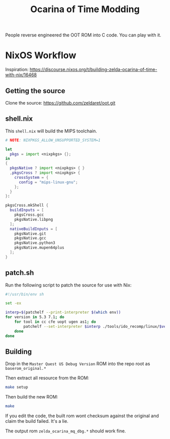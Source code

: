 #+title: Ocarina of Time Modding

People reverse engineered the OOT ROM into C code. You can play with it.


* NixOS Workflow

Inspiration: https://discourse.nixos.org/t/building-zelda-ocarina-of-time-with-nix/16468

** Getting the source

Clone the source: https://github.com/zeldaret/oot.git

** shell.nix

This =shell.nix= will build the MIPS toolchain.

#+begin_src nix
  # NOTE: NIXPKGS_ALLOW_UNSUPPORTED_SYSTEM=1

  let
    pkgs = import <nixpkgs> {};
  in
  {
    pkgsNative ? import <nixpkgs> { }
    ,pkgsCross ? import <nixpkgs> {
      crossSystem = {
        config = "mips-linux-gnu";
      };
    }
  }:

  pkgsCross.mkShell {
    buildInputs = [
      pkgsCross.gcc
      pkgsNative.libpng
    ];
    nativeBuildInputs = [
      pkgsNative.git
      pkgsNative.gcc
      pkgsNative.python3
      pkgsNative.mupen64plus
    ];
  }
#+end_src

** patch.sh

Run the following script to patch the source for use with Nix:

#+begin_src sh
  #!/usr/bin/env sh

  set -ex

  interp=$(patchelf --print-interpreter $(which env))
  for version in 5.3 7.1; do
      for tool in cc cfe uopt ugen as1; do
          patchelf --set-interpreter $interp ./tools/ido_recomp/linux/$version/$tool
      done
  done
#+end_src

** Building

Drop in the =Master Quest US Debug Version= ROM into the repo root as
=baserom_original.*=

Then extract all resource from the ROM:

#+begin_src sh
  make setup
#+end_src

Then build the new ROM:

#+begin_src sh
  make
#+end_src

If you edit the code, the built rom wont checksum against the original and claim the build failed. It's a lie.

The output rom =zelda_ocarina_mq_dbg.*= should work fine.
